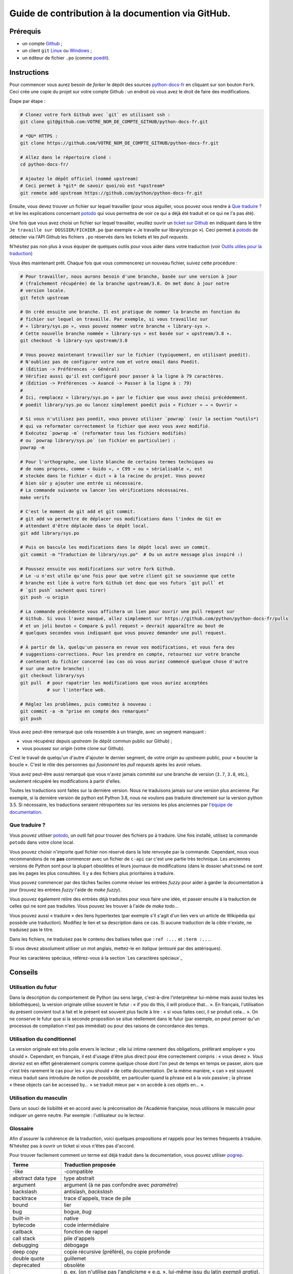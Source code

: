 Guide de contribution à la documention via GitHub.
===================================================

Prérequis
---------

- un compte `Github <https://github.com/join>`_ ;
- un client ``git`` `Linux <https://git-scm.com/>`_ ou `Windows <https://gitforwindows.org/>`_ ;
- un éditeur de fichier ``.po`` (comme `poedit <https://poedit.net/>`_).

Instructions
------------

Pour commencer vous aurez besoin de *forker* le dépôt des sources `python-docs-fr
<https://github.com/python/python-docs-fr>`_ en cliquant sur son bouton
``Fork``. Ceci crée une copie du projet sur votre compte Github : un endroit
où vous avez le droit de faire des modifications.

Étape par étape :

.. code-block:: bash

    # Clonez votre fork Github avec `git` en utilisant ssh :
    git clone git@github.com:VOTRE_NOM_DE_COMPTE_GITHUB/python-docs-fr.git

    # *OU* HTTPS :
    git clone https://github.com/VOTRE_NOM_DE_COMPTE_GITHUB/python-docs-fr.git

    # Allez dans le répertoire cloné :
    cd python-docs-fr/

    # Ajoutez le dépôt officiel (nommé upstream)
    # Ceci permet à *git* de savoir quoi/où est *upstream*
    git remote add upstream https://github.com/python/python-docs-fr.git

Ensuite, vous devez trouver un fichier sur lequel travailler
(pour vous aiguiller, vous pouvez vous rendre à `Que traduire ?`_ et lire
les explications concernant `potodo`_ qui vous permettra de voir ce qui a
déjà été traduit et ce qui ne l'a pas été).

Une fois que vous avez choisi un fichier sur lequel travailler, veuillez
ouvrir un `ticket sur Github <https://github.com/python/python-docs-fr/issues>`_
en indiquant dans le titre ``Je travaille sur DOSSIER/FICHIER.po``
(par exemple « Je travaille sur library/csv.po »).
Ceci permet à `potodo`_ de détecter via l'API Github les fichiers ``.po`` réservés
dans les tickets et les *pull requests*.

N'hésitez pas non plus à vous équiper de quelques outils pour vous aider dans
votre traduction (voir `Outils utiles pour la traduction`_)

Vous êtes maintenant prêt. Chaque fois que vous commencerez un nouveau fichier,
suivez cette procédure :

.. code-block:: bash

    # Pour travailler, nous aurons besoin d'une branche, basée sur une version à jour
    # (fraîchement récupérée) de la branche upstream/3.8. On met donc à jour notre
    # version locale.
    git fetch upstream

    # On créé ensuite une branche. Il est pratique de nommer la branche en fonction du
    # fichier sur lequel on travaille. Par exemple, si vous travaillez sur
    # « library/sys.po », vous pouvez nommer votre branche « library-sys ».
    # Cette nouvelle branche nommée « library-sys » est basée sur « upstream/3.8 ».
    git checkout -b library-sys upstream/3.8

    # Vous pouvez maintenant travailler sur le fichier (typiquement, en utilisant poedit).
    # N'oubliez pas de configurer votre nom et votre email dans Poedit.
    # (Édition -> Préférences -> Général)
    # Vérifiez aussi qu'il est configuré pour passer à la ligne à 79 caractères.
    # (Édition -> Préférences -> Avancé -> Passer à la ligne à : 79)
    #
    # Ici, remplacez « library/sys.po » par le fichier que vous avez choisi précédemment.
    # poedit library/sys.po ou lancez simplement poedit puis « Fichier » → « Ouvrir »

    # Si vous n'utilisez pas poedit, vous pouvez utiliser `powrap` (voir la section *outils*)
    # qui va reformater correctement le fichier que avez vous avez modifié.
    # Exécutez `powrap -m` (reformater tous les fichiers modifiés)
    # ou `powrap library/sys.po` (un fichier en particulier) :
    powrap -m

    # Pour l'orthographe, une liste blanche de certains termes techniques ou
    # de noms propres, comme « Guido », « C99 » ou « sérialisable », est
    # stockée dans le fichier « dict » à la racine du projet. Vous pouvez
    # bien sûr y ajouter une entrée si nécessaire.
    # La commande suivante va lancer les vérifications nécessaires.
    make verifs

    # C'est le moment de git add et git commit.
    # git add va permettre de déplacer nos modifications dans l'index de Git en
    # attendant d'être déplacée dans le dépôt local.
    git add library/sys.po

    # Puis on bascule les modifications dans le dépôt local avec un commit.
    git commit -m "Traduction de library/sys.po"  # Ou un autre message plus inspiré :)

    # Poussez ensuite vos modifications sur votre fork Github.
    # Le -u n'est utile qu'une fois pour que votre client git se souvienne que cette
    # branche est liée à votre fork Github (et donc que vos futurs `git pull` et
    # `git push` sachent quoi tirer)
    git push -u origin

    # La commande précédente vous affichera un lien pour ouvrir une pull request sur
    # Github. Si vous l'avez manqué, allez simplement sur https://github.com/python/python-docs-fr/pulls
    # et un joli bouton « Compare & pull request » devrait apparaître au bout de
    # quelques secondes vous indiquant que vous pouvez demander une pull request.

    # À partir de là, quelqu'un passera en revue vos modifications, et vous fera des
    # suggestions-corrections. Pour les prendre en compte, retournez sur votre branche
    # contenant du fichier concerné (au cas où vous auriez commencé quelque chose d'autre
    # sur une autre branche) :
    git checkout library/sys
    git pull  # pour rapatrier les modifications que vous auriez acceptées
              # sur l'interface web.

    # Réglez les problèmes, puis commitez à nouveau :
    git commit -a -m "prise en compte des remarques"
    git push

Vous avez peut-être remarqué que cela ressemble à un triangle, avec un
segment manquant :

- vous récupérez depuis *upstream* (le dépôt commun public sur Github) ;
- vous poussez sur *origin* (votre clone sur Github).

C'est le travail de quelqu'un d'autre d'ajouter le dernier segment,
de votre *origin* au *upstream* public, pour « boucler la boucle ». C'est le
rôle des personnes qui *fusionnent* les *pull requests* après les avoir relues.

Vous avez peut-être aussi remarqué que vous n'avez jamais commité sur une
branche de version (``3.7``, ``3.8``, etc.), seulement récupéré les
modifications à partir d'elles.

Toutes les traductions sont faites sur la dernière version.
Nous ne traduisons jamais sur une version plus ancienne. Par exemple,
si la dernière version de python est Python 3.8, nous ne voulons pas
traduire directement sur la version python 3.5.
Si nécessaire, les traductions seraient rétroportées sur les versions
les plus anciennes par l'`équipe de documentation
<https://www.python.org/dev/peps/pep-8015/#documentation-team>`_.

Que traduire ?
~~~~~~~~~~~~~~

Vous pouvez utiliser `potodo`_, un outil fait pour trouver des fichiers ``po``
à traduire. Une fois installé, utilisez la commande ``potodo`` dans votre clone
local.

Vous pouvez choisir n'importe quel fichier non réservé dans la liste
renvoyée par la commande. Cependant, nous vous recommandons de ne **pas**
commencer avec un fichier de ``c-api`` car c'est une partie très technique.
Les anciennes versions de Python sont pour la plupart obsolètes et leurs
journaux de modifications (dans le dossier ``whatsnew``) ne sont pas les pages
les plus consultées. Il y a des fichiers plus prioritaires à traduire.

Vous pouvez commencer par des tâches faciles comme réviser les entrées
*fuzzy* pour aider à garder la documentation à jour (trouvez les entrées
*fuzzy* l'aide de `make fuzzy`).

Vous pouvez également relire des entrées déjà traduites pour vous faire une
idée, et passer ensuite à la traduction de celles qui ne sont pas traduites.
Vous pouvez les trouver à l'aide de `make todo`...

Vous pouvez aussi « traduire » des liens hypertextes
(par exemple s'il s'agit d'un lien vers un article de Wikipédia qui possède une
traduction).
Modifiez le lien et sa description dans ce cas.
Si aucune traduction de la cible n'existe, ne traduisez pas le titre.

Dans les fichiers, ne traduisez pas le contenu des balises telles que
``:ref :...`` et ``:term :...``.

Si vous devez absolument utiliser un mot anglais, mettez-le en *italique*
(entouré par des astérisques).

Pour les caractères spéciaux, référez-vous à la section
`Les caractères spéciaux`_

Conseils
--------

Utilisation du futur
~~~~~~~~~~~~~~~~~~~~

Dans la description du comportement de Python (au sens large, c'est-à-dire
l'interpréteur lui-même mais aussi toutes les bibliothèques), la version
originale utilise souvent le futur : « if you do this, il will produce
that… ». En français, l'utilisation du présent convient tout à fait et le
présent est souvent plus facile à lire : « si vous faites ceci, il se
produit cela… ». On ne conserve le futur que si la seconde proposition
se situe réellement dans le futur (par exemple, on peut penser qu'un
processus de compilation n'est pas immédiat) ou pour des raisons de
concordance des temps.

Utilisation du conditionnel
~~~~~~~~~~~~~~~~~~~~~~~~~~~

La version originale est très polie envers le lecteur ; elle lui intime
rarement des obligations, préférant employer « you should ». Cependant, en
français, il est d'usage d'être plus direct pour être correctement compris :
« vous devez ». *Vous devriez* est en effet généralement compris comme quelque
chose dont l'on peut de temps en temps se passer, alors que c'est très
rarement le cas pour les « you should » de cette documentation.
De la même manière, « can » est souvent mieux traduit sans introduire de notion
de possibilité, en particulier quand la phrase est à la voix passive ; la
phrase « these objects can be accessed by… » se traduit mieux par « on accède à
ces objets en… ».

Utilisation du masculin
~~~~~~~~~~~~~~~~~~~~~~~

Dans un souci de lisibilité et en accord avec la préconisation de
l'Académie française, nous utilisons le masculin pour indiquer un
genre neutre. Par exemple : l'utilisateur ou le lecteur.


Glossaire
~~~~~~~~~

Afin d'assurer la cohérence de la traduction, voici quelques propositions et
rappels pour les termes fréquents à traduire. N'hésitez pas à ouvrir un ticket
si vous n'êtes pas d'accord.

Pour trouver facilement comment un terme est déjà traduit dans la
documentation, vous pouvez utiliser `pogrep`_.

========================== ===============================================
Terme                      Traduction proposée
========================== ===============================================
-like                      -compatible
abstract data type         type abstrait
argument                   argument (à ne pas confondre avec *paramètre*)
backslash                  antislash, *backslash*
backtrace                  trace d'appels, trace de pile
bound                      lier
bug                        bogue, *bug*
built-in                   native
bytecode                   code intermédiaire
callback                   fonction de rappel
call stack                 pile d'appels
debugging                  débogage
deep copy                  copie récursive (préféré), ou copie profonde
double quote               guillemet
deprecated                 obsolète
e.g.                       p. ex. (on n'utilise pas l'anglicisme « e.g. »,
                           lui-même issu du latin *exempli gratia*).
                           On sépare les deux mots par  une espace
                           insécable pour éviter les retours à la ligne
                           malheureux.
et al.                     et autres, `à accorder
                           <https://fr.wikipedia.org/wiki/Et_al.>`_
                           suivant le contexte
export                     exportation
expression                 expression
garbage collector          ramasse-miettes
getter                     accesseur
i.e.                       c.-à-d. (on n'utilise pas l'anglicisme « i.e »,
                           lui-même issu du latin *id est*)
identifier                 identifiant
immutable                  immuable
import                     importation
index                      indice (en particulier quand on parle de chaînes de
                           caractères)
installer                  installateur
interpreter                interpréteur
library                    bibliothèque
list comprehension         liste en compréhension (liste en intension est
                           valide, mais nous ne l'utilisons pas)
little-endian, big-endian  `petit-boutiste, gros-boutiste
                           <https://fr.wikipedia.org/wiki/Endianness>`_
mixin type                 type de mélange
mutable                    muable
namespace                  espace de nommage
                           (sauf pour le XML où c'est espace de noms)
parameter                  paramètre
pickle (v.)                sérialiser
prompt                     invite
raise                      lever
regular expression         expression rationnelle, expression régulière
return                     renvoie, donne (on évite « retourne » qui
                           pourrait porter à confusion)
setter                     mutateur
simple quote               guillemet simple
socket                     connecteur ou interface de connexion
statement                  instruction
subprocess                 sous-processus
support                    prendre en charge, implémenter (« supporter » n'a
                           pas le même sens en français)
specify                    définir, préciser (plutôt que « spécifier »)
thread                     fil d'exécution
traceback                  trace d'appels, trace de pile
tuple                      n-uplet
underscore                 tiret bas, *underscore*
whitespace                 caractère d'espacement
========================== ===============================================

Caractères spéciaux
-------------------

La touche de composition :
~~~~~~~~~~~~~~~~~~~~~~~~~~

Cette `touche <https://fr.wikipedia.org/wiki/Touche_de_composition>`_,
absente par défault des claviers, permet de saisir des
caractères spéciaux en combinant les caractères déjà présents sur le
clavier. C'est à l'utilisateur de définir la touche de composition.

Avec une touche de composition, vous pouvez utiliser les
compositions suivantes :

- :kbd:`Compose < <` donne «
- :kbd:`Compose > >` donne »
- :kbd:`Compose SPACE SPACE` donne une espace insécable
- :kbd:`Compose . . .` donne ``…``

Comme vous l'avez noté, presque toutes les compositions sont faciles
à retenir, vous pouvez donc essayer les autres et elles devraient tout
simplement fonctionner :

- :kbd:`Compose C =` donne ``€``
- :kbd:`Compose 1 2` donne ``½``
- :kbd:`Compose ' E` donne ``É``
- … …

Comment définir la touche de composition ?
~~~~~~~~~~~~~~~~~~~~~~~~~~~~~~~~~~~~~~~~~~

Cela dépend de votre système d'exploitation et de votre clavier.

=> Sous Linux/Unix/\*BSD (tel OpenBSD), vous pouvez la configurer à l'aide de
l'outil graphique de configuration de votre clavier ou via
``dpkg-reconfigure keyboard-configuration``
(pour `Ubuntu <https://help.ubuntu.com/community/ComposeKey>`_ ou Debian
et distributions assimilées).

À minima, vous pouvez configurer votre fichier '~/.Xmodmap' pour
ajouter l'équivalent de :

.. code-block:: shell

    # key Compose
    keycode 115 = Multi_key


Utilisez ``xev`` pour connaitre la bonne correspondance de la touche que vous
voulez assigner !

Ensuite, dans votre fichier '~/.xsession', ajoutez :

.. code-block:: shell

    # Gestion des touches clavier
    xmodmap $HOME/.Xmodmap

Sous X, avec un bureau graphique, tel que Gnome, ou Xfce, il faut aller
modifier dans les paramètres > clavier > Disposition : puis
'Touche composée'. Pour finir, redémarrez votre session.

=> Sous Windows, vous
pouvez utiliser `wincompose <https://github.com/SamHocevar/wincompose>`_.

Le cas de « --- », « -- »,  « ... »
~~~~~~~~~~~~~~~~~~~~~~~~~~~~~~~~~~~

La version anglaise utilise une chose nommée
`smartquotes <http://docutils.sourceforge.net/docs/user/smartquotes.html>`_,
qui fonctionne en anglais, mais cause des problèmes dans d'autres langues.
Nous l'avons donc désactivée dans la version française.

Les *smartquotes* sont normalement responsables de la transformation de
``--`` en *en-dash* (``—``), de ``---`` en *em-dash* (``—``), et de
``...`` en *ellipses* ``…``.

=> Si vous voyez :
| « -- » ou « --- » : faites :kbd:`Compose - - -`
| « ... » : faites :kbd:`Compose . . .`

Le cas de « "…" »
~~~~~~~~~~~~~~~~~

Les guillemets français ``«`` et ``»`` ne sont pas identiques aux
guillemets anglais ``"``. Cependant, Python utilise les guillemets
anglais comme délimiteurs de chaîne de caractères. Il convient donc de
traduire les guillemets mais pas les délimiteurs de chaîne.

=> Si vous voyez :
| « "…" » : faites :kbd:`Compose < <` ou :kbd:`Compose > >`

Le cas de « :: »
~~~~~~~~~~~~~~~~

| Du point de vue du langage *reStructuredText* (ou *rst*) utilisé dans la
  documentation nous voyons soit « bla bla:: », soit « bla bla. :: ».
| ``::`` collé à la fin d'un mot signifie « affiche ``:`` et introduit un bloc de code »,
  mais un ``::`` après une espace signifie « introduit juste un bloc de code ».

En français, nous mettons une espace insécable devant nos deux-points, comme :
« Et voilà : ».

=> Traduisez ``mot deux-points deux-points`` par
``mot espace-insécable deux-points deux-points``.

Pour saisir une espace insécable faites : :kbd:`Compose SPACE SPACE`

Le cas des doubles espaces
~~~~~~~~~~~~~~~~~~~~~~~~~~

La documentation originale comporte beaucoup de double-espaces.
Cela se fait en anglais, mais pas en français. De toute manière,
ils passent ensuite à une moulinette et le rendu des espaces est délégué
au HTML et au PDF, qui n'en tiennent pas compte.
Nous avons décidé de ne rien changer pour les double-espaces
coté traduction : nous ne les retirons pas et ce n'est pas grave
si des traducteurs en retirent par accident.


Outils utiles pour la traduction
--------------------------------

Potodo
~~~~~~

| Permet de d'identifier les parties de la documention qu'il reste à traduire.
| Installez-le à l'aide de *pip* (``pip install potodo``) dans un environnement
  ``python3.6`` ou plus.
| `Lien vers le repository <https://github.com/seluj78/potodo>`__

Pogrep
~~~~~~

| Permet de rechercher dans la documentation des termes. Utile si on a un doute
  sur comment traduire un terme ou chercher la traduction d'un terme dans
  d'autres fichiers.
| Installez-le à l'aide de *pip* (``pip install pogrep``) dans un
  environnement.
| `Lien vers le repository <https://github.com/JulienPalard/pogrep>`__

Padpo (beta)
~~~~~~~~~~~~~~~

| Analyseur de code qui vérifie la grammaire et l'orthographe et la syntaxe
  du fichier .po.
| Installez-le à l'aide de *pip* (``pip install padpo``) dans un environnement
  ``python3.7`` ou plus.
| `Lien vers le repository <https://github.com/vpoulailleau/padpo>`__

Powrap
~~~~~~

| Formateur de fichier .po.
| Installez-le à l'aide de *pip* (``pip install powrap``) dans un
  environnement.
| `Lien vers le repository <https://github.com/JulienPalard/powrap>`__

Ressources de traduction
-------------------------

- les canaux IRC sur freenode :

  - `#python-docs-fr <http://irc.lc/freenode/python-docs-fr>`_ — communauté python autour de la documentation française,
  - `#python-fr <http://irc.lc/freenode/python-fr>`_  — communauté python francophone,
  - `#python-doc <http://irc.lc/freenode/python-fr>`_ — communauté python autour de la documentation anglophone ;
- les listes de diffusion relatives à la documentation (courriel) :

  - `de l'AFPy <http://lists.afpy.org/mailman/listinfo/traductions>`_,
  - `de cpython <https://mail.python.org/mailman/listinfo/doc-sig>`_ ;
- des glossaires et dictionnaires :
  
  - le `glossaire de la documentation Python <https://docs.python.org/fr/3/glossary.html>`_, car il est déjà traduit,
  - les `glossaires et dictionnaires de traduc.org <https://traduc.org/Glossaires_et_dictionnaires>`_, en particulier le  `grand dictionnaire terminologique <http://gdt.oqlf.gouv.qc.ca/>`_ de l'Office québécois de la langue française,
  - Wikipédia. En consultant un article sur la version anglaise, puis en basculant sur la version francaise pour voir comment le sujet de l'article est traduit.
- le `guide stylistique pour le français de localisation des produits Sun
  <https://web.archive.org/web/20160821182818/http://frenchmozilla.org/FTP/TEMP/guide_stylistique_December05.pdf>`_ donne
  beaucoup de conseils pour éviter une traduction trop mot à mot ;
- `Petites leçons de typographie <https://jacques-andre.fr/faqtypo/lessons.pdf>`_,
  résumé succint de typographie, utile pour apprendre le bon usage des
  majuscules, des espaces, etc.


Simplifier les diffs git
------------------------

Les diffs git sont souvent encombrés de changements inutiles de numéros
de ligne, comme :

.. code-block:: diff

    -#: ../Doc/library/signal.rst:406
    +#: ../Doc/library/signal.rst:408

Pour dire à git que ce ne sont pas des informations utiles, vous pouvez faire
ce qui suit après vous être assuré que ``~/.local/bin/`` se trouve dans votre
``PATH``.

.. code-block:: bash

    cat <<EOF > ~/.local/bin/podiff
    #!/bin/sh
    grep -v '^#:' "\$1"
    EOF

    chmod a+x ~/.local/bin/podiff

    git config diff.podiff.textconv podiff


Maintenance
-----------

Toutes ces commandes doivent être exécutées à partir de la racine d'un clone
de ``python-docs-fr`` et certaines s'attendent à trouver un clone de CPython
à jour à proximité, comme :

.. code-block:: bash

  ~/
  ├── python-docs-fr/
  └── cpython/

Pour cloner CPython, vous pouvez utiliser :

.. code-block:: bash

  git clone --depth 1 --no-single-branch https://github.com/python/cpython.git

Ceci évite de télécharger tout l'historique (inutile pour générer la
documentation) mais récupère néanmoins toutes les branches.


Fusionner les fichiers *pot* de CPython
~~~~~~~~~~~~~~~~~~~~~~~~~~~~~~~~~~~~~~~

.. code-block:: bash

  make merge


Trouver les chaînes de caractères *fuzzy*
~~~~~~~~~~~~~~~~~~~~~~~~~~~~~~~~~~~~~~~~~

.. code-block:: bash

  make fuzzy


Lancer un *build* en local
~~~~~~~~~~~~~~~~~~~~~~~~~~

.. code-block:: bash

  make


Synchroniser la traduction avec Transifex
~~~~~~~~~~~~~~~~~~~~~~~~~~~~~~~~~~~~~~~~~

Vous aurez besoin de ``transifex-client`` et ``powrap``,
depuis PyPI.

Vous devrez configurer ``tx`` via ``tx init`` si ce n'est déjà fait.

Propagez d'abord les traductions connues localement :

.. code-block:: bash

   pomerge --no-overwrite --from-files **/*.po --to-files **/*.po
   powrap --modified
   git commit -m "Propagating known translations."


Ensuite récupérez les changements depuis Transifex :

.. code-block:: bash

   tx pull -f --parallel
   pomerge --from-files **/*.po
   git checkout -- .
   pomerge --no-overwrite --mark-as-fuzzy --to-files **/*.po
   powrap --modified
   git add -p
   git commit -m "tx pull"
   tx push -t -f --no-interactive --parallel
